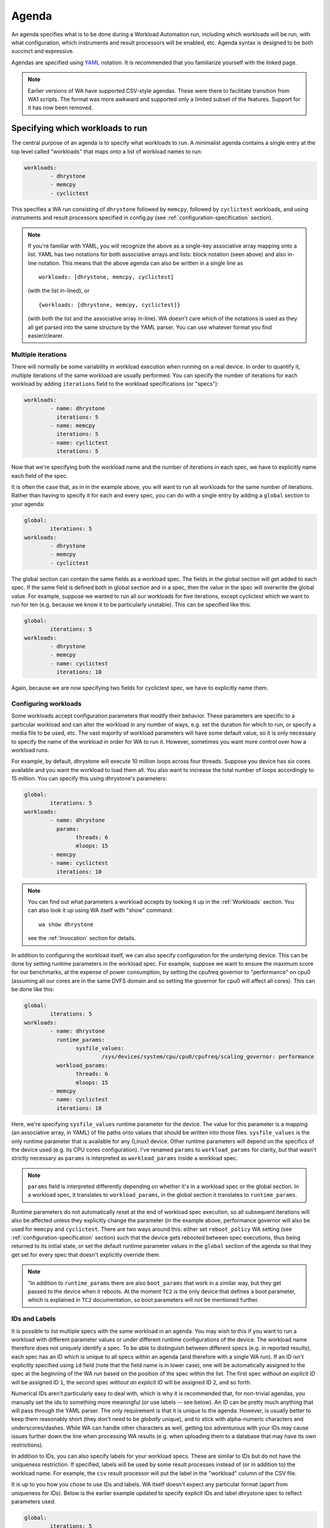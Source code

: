 .. _agenda:

======
Agenda
======

An agenda specifies what is to be done during a Workload Automation run,
including which workloads will be run, with what configuration, which
instruments and result processors will be enabled, etc. Agenda syntax is
designed to be both succinct and expressive.

Agendas are specified using YAML_ notation. It is recommended that you
familiarize yourself with the linked page.

.. _YAML: http://en.wikipedia.org/wiki/YAML

.. note:: Earlier versions of WA have supported CSV-style agendas. These were
          there to facilitate transition from WA1 scripts. The format was more
          awkward and supported only a limited subset of the features. Support
          for it has now been removed.


Specifying which workloads to run
=================================

The central purpose of an agenda is to specify what workloads to run. A
minimalist agenda contains a single entry at the top level called "workloads"
that maps onto a list of workload names to run:

.. code-block:: yaml

        workloads:
                - dhrystone
                - memcpy
                - cyclictest

This specifies a WA run consisting of ``dhrystone`` followed by ``memcpy``, followed by
``cyclictest`` workloads, and using instruments and result processors specified in
config.py (see :ref:`configuration-specification` section).

.. note:: If you're familiar with YAML, you will recognize the above as a single-key
          associative array mapping onto a list. YAML has two notations for both
          associative arrays and lists: block notation (seen above) and also
          in-line notation. This means that the above agenda can also be
          written in a single line as ::

                workloads: [dhrystone, memcpy, cyclictest]

          (with the list in-lined), or ::

                {workloads: [dhrystone, memcpy, cyclictest]}

          (with both the list and the associative array in-line). WA doesn't
          care which of the notations is used as they all get parsed into the
          same structure by the YAML parser. You can use whatever format you
          find easier/clearer.

Multiple iterations
-------------------

There will normally be some variability in workload execution when running on a
real device. In order to quantify it, multiple iterations of the same workload
are usually performed. You can specify the number of iterations for each
workload by adding ``iterations`` field to the workload specifications (or
"specs"):

.. code-block:: yaml

        workloads:
                - name: dhrystone
                  iterations: 5
                - name: memcpy
                  iterations: 5
                - name: cyclictest
                  iterations: 5

Now that we're specifying both the workload name and the number of iterations in
each spec, we have to explicitly name each field of the spec.

It is often the case that, as in in the example above, you will want to run all
workloads for the same number of iterations. Rather than having to specify it
for each and every spec, you can do with a single entry by adding a ``global``
section to your agenda:

.. code-block:: yaml

        global:
                iterations: 5
        workloads:
                - dhrystone
                - memcpy
                - cyclictest

The global section can contain the same fields as a workload spec. The
fields in the global section will get added to each spec. If the same field is
defined both in global section and in a spec, then the value in the spec will
overwrite the global value. For example, suppose we wanted to run all our workloads
for five iterations, except cyclictest which we want to run for ten (e.g.
because we know it to be particularly unstable). This can be specified like
this:

.. code-block:: yaml

        global:
                iterations: 5
        workloads:
                - dhrystone
                - memcpy
                - name: cyclictest
                  iterations: 10

Again, because we are now specifying two fields for cyclictest spec, we have to
explicitly name them.

Configuring workloads
---------------------

Some workloads accept configuration parameters that modify their behavior. These
parameters are specific to a particular workload and can alter the workload in
any number of ways, e.g. set the duration for which to run, or specify a media
file to be used, etc. The vast majority of workload parameters will have some
default value, so it is only necessary to specify the name of the workload in
order for WA to run it. However, sometimes you want more control over how a
workload runs.

For example, by default, dhrystone will execute 10 million loops across four
threads. Suppose you device has six cores available and you want the workload to
load them all. You also want to increase the total number of loops accordingly
to 15 million. You can specify this using dhrystone's parameters:

.. code-block:: yaml

        global:
                iterations: 5
        workloads:
                - name: dhrystone
                  params:
                        threads: 6
                        mloops: 15
                - memcpy
                - name: cyclictest
                  iterations: 10

.. note:: You can find out what parameters a workload accepts by looking it up
          in the :ref:`Workloads` section. You can also look it up using WA itself
          with "show" command::

                wa show dhrystone

          see the :ref:`Invocation` section for details.

In addition to configuring the workload itself, we can also specify
configuration for the underlying device. This can be done by setting runtime
parameters in the workload spec. For example, suppose we want to ensure the
maximum score for our benchmarks, at the expense of power consumption, by
setting the cpufreq governor to "performance" on cpu0 (assuming all our cores
are in the same DVFS domain and so setting the governor for cpu0 will affect all
cores). This can be done like this:

.. code-block:: yaml

        global:
                iterations: 5
        workloads:
                - name: dhrystone
                  runtime_params:
                        sysfile_values:
                                /sys/devices/system/cpu/cpu0/cpufreq/scaling_governor: performance
                  workload_params:
                        threads: 6
                        mloops: 15
                - memcpy
                - name: cyclictest
                  iterations: 10


Here, we're specifying ``sysfile_values`` runtime parameter for the device. The
value for this parameter is a mapping (an associative array, in YAML) of file
paths onto values that should be written into those files. ``sysfile_values`` is
the only runtime parameter that is available for any (Linux) device. Other
runtime parameters will depend on the specifics of the device used (e.g. its
CPU cores configuration). I've renamed ``params`` to   ``workload_params`` for
clarity, but that wasn't strictly necessary as ``params`` is interpreted as
``workload_params`` inside a workload spec.

.. note:: ``params`` field is interpreted differently depending on whether it's in a
          workload spec or the global section. In a workload spec, it translates to
          ``workload_params``, in the global section it translates to ``runtime_params``.

Runtime parameters do not automatically reset at the end of workload spec
execution, so all subsequent iterations will also be affected unless they
explicitly change the parameter (in the example above, performance governor will
also be used for ``memcpy`` and ``cyclictest``. There are two ways around this:
either set ``reboot_policy`` WA setting (see :ref:`configuration-specification` section) such that
the device gets rebooted between spec executions, thus being returned to its
initial state, or set the default runtime parameter values in the ``global``
section of the agenda so that they get set for every spec that doesn't
explicitly override them.

.. note:: "In addition to ``runtime_params`` there are also ``boot_params`` that
           work in a similar way, but they get passed to the device when it
           reboots. At the moment ``TC2`` is the only device that defines a boot
           parameter, which is explained in ``TC2`` documentation, so boot
           parameters will not be mentioned further.

IDs and Labels
--------------

It is possible to list multiple specs with the same workload in an agenda. You
may wish to this if you want to run a workload with different parameter values
or under different runtime configurations of the device. The workload name
therefore does not uniquely identify a spec. To be able to distinguish between
different specs (e.g. in reported results), each spec has an ID which is unique
to all specs within an agenda (and therefore with a single WA run). If an ID
isn't explicitly specified using ``id`` field (note that the field name is in
lower case), one will be automatically assigned to the spec at the beginning of
the WA run based on the position of the spec within the list. The first spec
*without an explicit ID* will be assigned ID ``1``, the second spec *without an
explicit ID*  will be assigned ID ``2``, and so forth.

Numerical IDs aren't particularly easy to deal with, which is why it is
recommended that, for non-trivial agendas, you manually set the ids to something
more meaningful (or use labels -- see below). An ID can be pretty much anything
that will pass through the YAML parser. The only requirement is that it is
unique to the agenda. However, is usually better to keep them reasonably short
(they don't need to be *globally* unique), and to stick with alpha-numeric
characters and underscores/dashes. While WA can handle other characters as well,
getting too adventurous with your IDs may cause issues further down the line
when processing WA results (e.g. when uploading them to a database that may have
its own restrictions).

In addition to IDs, you can also specify labels for your workload specs. These
are similar to IDs but do not have the uniqueness restriction. If specified,
labels will be used by some result processes instead of (or in addition to) the
workload name. For example, the ``csv`` result processor will put the label in the
"workload" column of the CSV file.

It is up to you how you chose to use IDs and labels. WA itself doesn't expect
any particular format (apart from uniqueness for IDs). Below is the earlier
example updated to specify explicit IDs and label dhrystone spec to reflect
parameters used.

.. code-block:: yaml

        global:
                iterations: 5
        workloads:
                - id: 01_dhry
                  name: dhrystone
                  label: dhrystone_15over6
                  runtime_params:
                        sysfile_values:
                                /sys/devices/system/cpu/cpu0/cpufreq/scaling_governor: performance
                  workload_params:
                        threads: 6
                        mloops: 15
                - id: 02_memc
                  name: memcpy
                - id: 03_cycl
                  name: cyclictest
                  iterations: 10


Result Processors and Instrumentation
=====================================

Result Processors
-----------------

Result processors, as the name suggests, handle the processing of results
generated form running workload specs. By default, WA enables a couple of basic
result processors (e.g. one generates a csv file with all scores reported by
workloads), which you can see in ``~/.workload_automation/config.py``. However,
WA has a number of other, more specialized, result processors (e.g. for
uploading to databases). You can list available result processors with
``wa list result_processors`` command. If you want to permanently enable a
result processor, you can add it to your ``config.py``. You can also enable a
result processor for a particular run by specifying it in the ``config`` section
in the agenda. As the name suggests, ``config`` section mirrors the structure of
``config.py``\ (although using YAML rather than Python), and anything that can
be specified in the latter, can also be specified in the former.

As with workloads, result processors may have parameters that define their
behavior. Parameters of result processors are specified a little differently,
however. Result processor parameter values are listed in the config section,
namespaced under the name of the result processor.

For example, suppose we want to be able to easily query the results generated by
the workload specs we've defined so far. We can use ``sqlite`` result processor
to have WA create an sqlite_ database file with the results. By default, this
file will be generated in WA's output directory (at the same level as
results.csv); but suppose we want to store the results in the same file for
every run of the agenda we do. This can be done by specifying an alternative
database file with ``database`` parameter of the result processor:

.. code-block:: yaml

        config:
                result_processors: [sqlite]
                sqlite:
                        database: ~/my_wa_results.sqlite
        global:
                iterations: 5
        workloads:
                - id: 01_dhry
                  name: dhrystone
                  label: dhrystone_15over6
                  runtime_params:
                        sysfile_values:
                                /sys/devices/system/cpu/cpu0/cpufreq/scaling_governor: performance
                  workload_params:
                        threads: 6
                        mloops: 15
                - id: 02_memc
                  name: memcpy
                - id: 03_cycl
                  name: cyclictest
                  iterations: 10

A couple of things to observe here:

- There is no need to repeat the result processors listed in ``config.py``. The
  processors listed in ``result_processors`` entry in the agenda will be used
  *in addition to* those defined in the ``config.py``.
- The database file is specified under "sqlite" entry in the config section.
  Note, however, that this entry alone is not enough to enable the result
  processor, it must be listed in ``result_processors``, otherwise the "sqilte"
  config entry will be ignored.
- The database file must be specified as an absolute path, however it may use
  the user home specifier '~' and/or environment variables.

.. _sqlite: http://www.sqlite.org/


Instrumentation
---------------

WA can enable various "instruments" to be used during workload execution.
Instruments can be quite diverse in their functionality, but the majority of
instruments available in WA today are there to collect additional data (such as
trace) from the device during workload execution. You can view the list of
available instruments by using ``wa list instruments`` command. As with result
processors, a few are enabled by default in the ``config.py`` and additional
ones may be added in the same place, or specified in the agenda using
``instrumentation`` entry.

For example, we can collect core utilisation statistics (for what proportion of
workload execution N cores were utilized above a specified threshold) using
``coreutil`` instrument.

.. code-block:: yaml

        config:
                instrumentation: [coreutil]
                coreutil:
                        threshold: 80
                result_processors: [sqlite]
                sqlite:
                        database: ~/my_wa_results.sqlite
        global:
                iterations: 5
        workloads:
                - id: 01_dhry
                  name: dhrystone
                  label: dhrystone_15over6
                  runtime_params:
                        sysfile_values:
                                /sys/devices/system/cpu/cpu0/cpufreq/scaling_governor: performance
                  workload_params:
                        threads: 6
                        mloops: 15
                - id: 02_memc
                  name: memcpy
                - id: 03_cycl
                  name: cyclictest
                  iterations: 10

Instrumentation isn't "free" and it is advisable not to have too many
instruments enabled at once as that might skew results. For example, you don't
want to have power measurement enabled at the same time as event tracing, as the
latter may prevent cores from going into idle states and thus affecting the
reading collected by the former.

Unlike result processors, instrumentation may be enabled (and disabled -- see below)
on per-spec basis. For example, suppose we want to collect /proc/meminfo from the
device when we run ``memcpy`` workload, but not for the other two. We can do that using
``sysfs_extractor`` instrument, and we will only enable it for ``memcpy``:

.. code-block:: yaml

        config:
                instrumentation: [coreutil]
                coreutil:
                        threshold: 80
                sysfs_extractor:
                        paths: [/proc/meminfo]
                result_processors: [sqlite]
                sqlite:
                        database: ~/my_wa_results.sqlite
        global:
                iterations: 5
        workloads:
                - id: 01_dhry
                  name: dhrystone
                  label: dhrystone_15over6
                  runtime_params:
                        sysfile_values:
                                /sys/devices/system/cpu/cpu0/cpufreq/scaling_governor: performance
                  workload_params:
                        threads: 6
                        mloops: 15
                - id: 02_memc
                  name: memcpy
                  instrumentation: [sysfs_extractor]
                - id: 03_cycl
                  name: cyclictest
                  iterations: 10

As with ``config`` sections, ``instrumentation`` entry in the spec needs only to
list additional instruments and does not need to repeat instruments specified
elsewhere.

.. note:: At present, it is only possible to enable/disable instrumentation  on
          per-spec base. It is *not* possible to provide configuration on
          per-spec basis in the current version of WA (e.g. in our example, it
          is not possible to specify different ``sysfs_extractor`` paths for
          different workloads). This restriction may be lifted in future
          versions of WA.

Disabling result processors and instrumentation
-----------------------------------------------

As seen above, plugins specified with ``instrumentation`` and
``result_processor`` clauses get added to those already specified previously.
Just because an instrument specified in ``config.py`` is not listed in the
``config`` section of the agenda, does not mean it will be disabled. If you do
want to disable an instrument, you can always remove/comment it out from
``config.py``. However that will be introducing a permanent configuration change
to your environment (one that can be easily reverted, but may be just as
easily forgotten). If you want to temporarily disable a result processor or an
instrument for a particular run, you can do that in your agenda by prepending a
tilde (``~``) to its name.

For example, let's say we want to disable ``cpufreq`` instrument enabled in our
``config.py`` (suppose we're going to send results via email and so want to
reduce to total size of the output directory):

.. code-block:: yaml

        config:
                instrumentation: [coreutil, ~cpufreq]
                coreutil:
                        threshold: 80
                sysfs_extractor:
                        paths: [/proc/meminfo]
                result_processors: [sqlite]
                sqlite:
                        database: ~/my_wa_results.sqlite
        global:
                iterations: 5
        workloads:
                - id: 01_dhry
                  name: dhrystone
                  label: dhrystone_15over6
                  runtime_params:
                        sysfile_values:
                                /sys/devices/system/cpu/cpu0/cpufreq/scaling_governor: performance
                  workload_params:
                        threads: 6
                        mloops: 15
                - id: 02_memc
                  name: memcpy
                  instrumentation: [sysfs_extractor]
                - id: 03_cycl
                  name: cyclictest
                  iterations: 10


Sections
========

It is a common requirement to be able to run the same set of workloads under
different device configurations. E.g. you may want to investigate impact of
changing a particular setting to different values on the benchmark scores, or to
quantify the impact of enabling a particular feature in the kernel. WA allows
this by defining "sections" of configuration with an agenda.

For example, suppose what we really want, is to measure the impact of using
interactive cpufreq governor vs the performance governor on the three
benchmarks. We could create another three workload spec entries similar to the
ones we already have and change the sysfile value being set to "interactive".
However, this introduces a lot of duplication; and what if we  want to change
spec configuration? We would have to change it in multiple places, running the
risk of forgetting one.

A better way is to keep the three workload specs and define a section for each
governor:

.. code-block:: yaml

        config:
                instrumentation: [coreutil, ~cpufreq]
                coreutil:
                        threshold: 80
                sysfs_extractor:
                        paths: [/proc/meminfo]
                result_processors: [sqlite]
                sqlite:
                        database: ~/my_wa_results.sqlite
        global:
                iterations: 5
        sections:
                - id: perf
                  runtime_params:
                        sysfile_values:
                                /sys/devices/system/cpu/cpu0/cpufreq/scaling_governor: performance
                - id: inter
                  runtime_params:
                        sysfile_values:
                                /sys/devices/system/cpu/cpu0/cpufreq/scaling_governor: interactive
        workloads:
                - id: 01_dhry
                  name: dhrystone
                  label: dhrystone_15over6
                  workload_params:
                        threads: 6
                        mloops: 15
                - id: 02_memc
                  name: memcpy
                  instrumentation: [sysfs_extractor]
                - id: 03_cycl
                  name: cyclictest
                  iterations: 10

A section, just like an workload spec, needs to have a unique ID. Apart from
that, a "section" is similar to the ``global`` section we've already seen --
everything that goes into a section will be applied to each workload spec.
Workload specs defined under top-level ``workloads`` entry will be executed for
each of the sections listed under ``sections``.

.. note:: It is also possible to have a ``workloads`` entry within a section,
          in which case, those workloads will only be executed for that specific
          section.

In order to maintain the uniqueness requirement of workload spec IDs, they will
be namespaced under each section by prepending the section ID to the spec ID
with an under score. So in the agenda above, we no longer have a workload spec
with ID ``01_dhry``, instead there are two specs with IDs ``perf_01_dhry`` and
``inter_01_dhry``.

Note that the ``global`` section still applies to every spec in the agenda. So
the precedence order is -- spec settings override section settings, which in
turn override global settings.


Other Configuration
===================

.. _configuration_in_agenda:

As mentioned previously, ``config`` section in an agenda can contain anything
that can be defined in ``config.py`` (with Python syntax translated to the
equivalent YAML). Certain configuration (e.g. ``run_name``) makes more sense
to define in an agenda than a config file. Refer to the
:ref:`configuration-specification` section for details.

.. code-block:: yaml

        config:
                project: governor_comparison
                run_name: performance_vs_interactive

                device: generic_android
                reboot_policy: never

                instrumentation: [coreutil, ~cpufreq]
                coreutil:
                        threshold: 80
                sysfs_extractor:
                        paths: [/proc/meminfo]
                result_processors: [sqlite]
                sqlite:
                        database: ~/my_wa_results.sqlite
        global:
                iterations: 5
        sections:
                - id: perf
                  runtime_params:
                        sysfile_values:
                                /sys/devices/system/cpu/cpu0/cpufreq/scaling_governor: performance
                - id: inter
                  runtime_params:
                        sysfile_values:
                                /sys/devices/system/cpu/cpu0/cpufreq/scaling_governor: interactive
        workloads:
                - id: 01_dhry
                  name: dhrystone
                  label: dhrystone_15over6
                  workload_params:
                        threads: 6
                        mloops: 15
                - id: 02_memc
                  name: memcpy
                  instrumentation: [sysfs_extractor]
                - id: 03_cycl
                  name: cyclictest
                  iterations: 10

